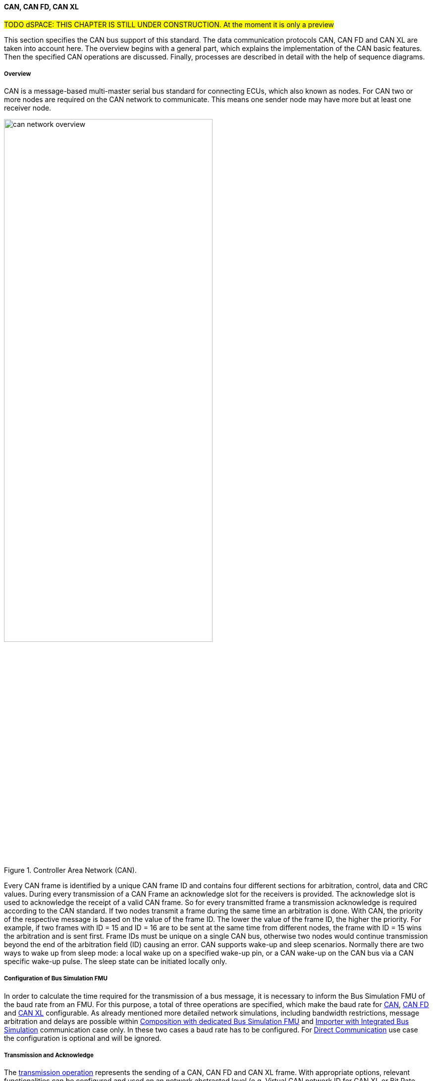 ==== CAN, CAN FD, CAN XL

#TODO dSPACE: THIS CHAPTER IS STILL UNDER CONSTRUCTION. At the moment it is only a preview#

This section specifies the CAN bus support of this standard.
The data communication protocols CAN, CAN FD and CAN XL are taken into account here.
The overview begins with a general part, which explains the implementation of the CAN basic features.
Then the specified CAN operations are discussed. Finally, processes are described in detail with the help of sequence diagrams.

===== Overview

CAN is a message-based multi-master serial bus standard for connecting ECUs, which also known as nodes.
For CAN two or more nodes are required on the CAN network to communicate.
This means one sender node may have more but at least one receiver node. 

.Controller Area Network (CAN).
[#figure-can-network-overview]
image::can_network_overview.svg[width=70%, align="center"]

Every CAN frame is identified by a unique CAN frame ID and contains four different sections for arbitration, control, data and CRC values.
During every transmission of a CAN Frame an acknowledge slot for the receivers is provided.
The acknowledge slot is used to acknowledge the receipt of a valid CAN frame.
So for every transmitted frame a transmission acknowledge is required according to the CAN standard.
If two nodes transmit a frame during the same time an arbitration is done.
With CAN, the priority of the respective message is based on the value of the frame ID.
The lower the value of the frame ID, the higher the priority.
For example, if two frames with ID = 15 and ID = 16 are to be sent at the same time from different nodes, the frame with ID = 15 wins the arbitration and is sent first.
Frame IDs must be unique on a single CAN bus, otherwise two nodes would continue transmission beyond the end of the arbitration field (ID) causing an error.
CAN supports wake-up and sleep scenarios.
Normally there are two ways to wake up from sleep mode: a local wake up on a specified wake-up pin, or a CAN wake-up on the CAN bus via a CAN specific wake-up pulse.
The sleep state can be initiated locally only.

===== Configuration of Bus Simulation FMU

In order to calculate the time required for the transmission of a bus message, it is necessary to inform the Bus Simulation FMU of the baud rate from an FMU.
For this purpose, a total of three operations are specified, which make the baud rate for <<BaudrateCanOpCode, CAN>>, <<BaudrateCanFdOpCode, CAN FD>> and <<BaudrateCanXlOpCode, CAN XL>> configurable.
As already mentioned more detailed network simulations, including bandwidth restrictions, message arbitration and delays are possible within <<Composition-with-dedicated-Bus-Simulation-FMU, Composition with dedicated Bus Simulation FMU>> and <<BusFeatureIntegratedFmuSimulator, Importer with Integrated Bus Simulation>> communication case only.
In these two cases a baud rate has to be configured.
For <<DirectCommunication, Direct Communication>> use case the configuration is optional and will be ignored.

===== Transmission and Acknowledge

The <<TransmitOpCodeCanLowCut, transmission operation>> represents the sending of a CAN, CAN FD and CAN XL frame.
With appropriate options, relevant functionalities can be configured and used on an network abstracted level (e.g. Virtual CAN network ID for CAN XL or Bit Rate Switch for CAN FD).
For realization of the CAN transmission acknowledge feature a Transmit/Confirm pattern is used.
For CAN the transmission of network data consists of exactly two phases.
In the first phase, the specific network data are send (transmit phase).
In the second step, the sender receives feedback (confirm phase) if the transmission was successful or not.
In the case of an unsuccessful transmission, a reason for the faulty transmission is also provided.
Depending on the reason of faulty transmission the sender can decide if the specified transmission shall be repeated or not.

This directly means that every <<TransmitOpCodeCanLowCut, transmission operation>> transferred to a Bus Simulation FMU has a result in form of a) <<ConfirmOpCodeCanLowCut, positive confirmation>> if the transmission was successful or b) an <<ErrorOpCodeCanLowCut, error>> if the transmission was not successful.
The next <<TransmitOpCodeCanLowCut, transmission operation>> shall only be sent as soon as there is a confirmation or an error.
Within <<DirectCommunication, Direct Communication>> use case, where exactly two FMUs communicate with each other, the confirmation of the transmitted frame shall be directly done by the sender itself.
<<#figure-can-direct-communication>> illustrates this communication, whereby FMU 1 transmits a frame to FMU 2.
After the transmission the frame is directly confirmed by FMU 1 itself.

.Direct Confirmation of transmitted frame.
[#figure-can-direct-communication]
image::principles_of_communication_direct.svg[width=40%, align="center"]

Within <<Composition-with-dedicated-Bus-Simulation-FMU, Composition with dedicated Bus Simulation FMU>> and <<BusFeatureIntegratedFmuSimulator, Importer with Integrated Bus Simulation>> the confirmation is done by the Bus Simulation FMU.
The following <<#figure-can-confirmation-with-bus-simulation-fmu>> illustrates the behavior, whereby FMU 1 transmits a frame to FMU 2 via a Bus Simulation FMU.  

.Confirmation of transmitted frame via Bus Simulation FMU.
[#figure-can-confirmation-with-bus-simulation-fmu]
image::can_confirmation_with_bus_simulation_fmu.svg[width=70%, align="center"]

The <<SystemCompositions, System Compositions>> in which the FMU is located is defined by <<NetworkParameters, network parameters>>.

<<#figure-can-transmission-acknowledge>> illustrates these two cases, whereby the transition from FMU 1 -> FMU 2 represents the successful case and FMU 2 -> FMU 1 represents the non successful case.
In step (1), a <<TransmitOpCodeCanLowCut, transmission operation>> will be delivered to the Bus Simulation FMU.
Within step (2), the <<TransmitOpCodeCanLowCut, transmission operation>> will transferred to FMU 2, so the transmission was successful.
Also in step (2), FMU 1 receives a <<ConfirmOpCodeCanLowCut, confirmation operation>>, which means the transmission was successful.
In step (3), FMU 2 wants to transmit a frame to FMU 1:
a <<TransmitOpCodeCanLowCut, transmission operation>> will be delivered from FMU 2 to the Bus Simulation FMU.
In step (4), we see that the transmission results in an <<ErrorOpCodeCanLowCut, error operation>>:
FMU 2 knows that the transmission was not successful.

.Successful and not successful case CAN frame transmission.
[#figure-can-transmission-acknowledge]
image::can_transmission_acknowledge.svg[width=80%, align="center"]

Normally, transmission failure cannot occur during a simulated bus transmission.
Most common kinds of errors are used to inject transmission errors, for example using the Bus Simulation FMU, for advanced test scenarios.

===== Topology

As already illustrated in <<#figure-can-network-overview>>, CAN always describes a line topology.
It is therefore necessary that a CAN node can send a message and that it can be received by several recipients.
This line topology cannot be mapped in FMI in this way.
The required line topology is therefore simulated within the Bus Simulation FMU.
A Bus Simulation FMU must make the transmitted message available again to all recipients and the sender.
This behavior is relevant for <<Composition-with-dedicated-Bus-Simulation-FMU, Composition with dedicated Bus Simulation FMU>> and <<BusFeatureIntegratedFmuSimulator, Importer with Integrated Bus Simulation>> communication case only.
For <<DirectCommunication, Direct Communication>> use case this behavior can be ignored because there are exactly two FMUs without a Bus Simulation FMU.

===== Arbitration [[CanArbitration]]

Arbitration is an instrument of the CAN standard to resolve the conflict of the simultaneous sending of messages from several CAN nodes without a collision.
The arbitration is handled completely in the Bus Simulation FMU and can be recognized by the fact that the Bus Simulation FMU receives a <<TransmitOpCodeCanLowCut, transmission operation>> from several FMUs in the same step.
As soon as an arbitration is lost, an <<ErrorOpCodeCanLowCut, error operation>> with ErrorCode = ARBITRATION_LOST must be returned to the respective sender within the next Event Mode step.
As soon as an FMU loses arbitration in this way, it must independently repeat the corresponding <<TransmitOpCodeCanLowCut, transmission operation>>.

<<#figure-can-arbitration-overview>> shows the realization of a CAN arbitration.
At the beginning, FMU 1 and FMU 2 each send a frame at the same time.
In this situation, an arbitration is necessary so that it can be decided which frame should be sent in this case.
Both frames are transferred to the Bus Simulation FMU.
Arbitration takes place within the Bus Simulation FMU.
In the example given, the two frames with CAN ID = 15 and CAN ID = 16 are analyzed and it is decided that CAN ID = 15 wins the arbitration.
The Bus Simulation FMU then calculates the transmission time for the CAN frame with CAN ID = 15.
The next time the FMI Event Mode is called up for the Bus Simulation FMU, the corresponding CAN frame is transmitted to FMU 2 and FMU 3.
For CAN ID 16, FMU 2 is informed via an <<ErrorOpCodeCanLowCut, error operation>> with ErrorCode = ARBITRATION_LOST that this frame cannot be sent.
FMU 1 gets a <<ConfirmOpCodeCanLowCut, confirm operation>>, because the specified frame with CAN ID 15 was successfully transmitted. 

.Arbitration of CAN frames within Bus Simulation FMU.
[#figure-can-arbitration-overview]
image::can_arbitration_overview.svg[width=80%, align="center"]

Within a <<TransmitOpCodeCanLowCut, transmission operation>>, the `UseBuffer` argument can be specified.
Once this is set, the bus simulation buffers the frame after losing arbitration and sends it as soon as possible.
When using this parameter, it is therefore not necessary for the FMU to trigger the respective frame to be sent again.
In this scenario the <<ErrorOpCodeCanLowCut, error operation>> with ErrorCode = ARBITRATION_LOST shall not be returned to the specific FMU.

.Arbitration of CAN frames with buffering within Bus Simulation FMU.
[#figure-can-arbitration-overview-with-buffer]
image::can_arbitration_overview_with_buffer.svg[width=80%, align="center"]

Arbitration is available in <<Composition-with-dedicated-Bus-Simulation-FMU, Composition with dedicated Bus Simulation FMU>> and <<BusFeatureIntegratedFmuSimulator, Importer with Integrated Bus Simulation>> communication case only.

===== Wake-up/Sleep

This standard supports wake-up and sleep for the CAN bus, whereby only the bus-specific parts are taken into account.
This means that the realization of local virtual ECU wake-up and sleeping processes are internal parts of the respective FMU, which is not covered by this document.
Because entering sleep state is a virtual ECU internal process, this can be ignored here.
The virtual ECU local wake-up process is ignored as well.
The CAN specific wake-up pulse can be emulated by using the <<WakeupCanOpCode, wake-up operation>>.
A <<WakeupCanOpCode, wake-up operation>> shall always be sent to all participants of the bus by the Bus Simulation FMU. 

<<#figure-can-wake-up>> shows the wake-up of FMU 1 and FMU 2 via the Bus Simulation FMU:

.Wake-up of FMU 1 and FMU 2 via bus.
[#figure-can-wake-up]
image::can_wake_up.svg[width=70%, align="center"]

Wake-up/Sleep makes mostly sense in <<Composition-with-dedicated-Bus-Simulation-FMU, Composition with dedicated Bus Simulation FMU>> and <<BusFeatureIntegratedFmuSimulator, Importer with Integrated Bus Simulation>> communication case, but is also allowed in <<DirectCommunication, Direct Communication>> use case.

===== Operations

This section defines the allowed operations for CAN, CAN FD, CAN XL.
The following table provides an overview of all operations and specifies the position and length of the corresponding arguments, as well as the respective flow direction.

[#table-operation-content-can]
[cols="1,1,1,1,20,1,1,1,1,1,5"]
|====
.2+h|Operation type
8+h|Operation content
2+h|General

h|OP Code
7+h|Specific content
h|Repeated 
h|Direction

|NOOP
|0x00
7+|---
|Single
|FMU -> Bus

|Transmit
|0x81
|4 byte Frame ID
|2 byte Data Length (DLC)
|1 byte Flags
|1 byte SDT
|1 byte VCID
|4 byte AF
|n bytes Data
|Multiple
|FMU -> Bus

|Confirm
|0x82
7+|4 byte Frame ID
|Multiple
|Bus -> FMU

|Error
|0x83
7+|1 byte ErrorCode
|Multiple
|Bus -> FMU

|Wakeup
|0x84
7+|---
|Multiple
|Bus -> FMU

|BaudrateCan
|0x05
7+|4 byte BaudrateValue
|Single
|FMU -> Bus

|BaudrateCanFD
|0x06
3+|4 byte BaudrateValue
4+|4 byte BaudrateValueCanFd
|Single
|FMU -> Bus

|BaudrateCanXL
|0x07
7+|4 byte BaudrateValueCanXl
|Single
|FMU -> Bus

|====

====== NOOP 
Represents no operation.
This operation code must be used if no frames are to be sent in the respective time window, so the specified number of frames to send is zero. 

====== Transmit [[TransmitOpCodeCanLowCut]]
Represents the `Transmit operation` of a specified frame.
The following information are included within this operation: 

* Frame ID: The specified ID of the CAN, CAN FD or CAN XL message, whereby the size of the field is defined by the CAN standard.
* UseBuffer: If a specified Frame ID looses arbitration, this parameter defines if the given frame shall be buffered by the Bus Simulation or shall be removed and the FMU has to trigger the transmission again.
The parameter value is defined as stem:[true = 0] and stem:[false = 1].
* Data Length (DLC): Number of bytes of data (0–8 bytes) 
* Flags: The flags field consists of a total of seven segments, with each of the following information stored in one bit, starting with the lowest:
** Ide: Identifier Extension
** Rtr: Specifies if the given frame represents an Remote Transmission Request frame. 
** Fdf: Specifies if the given frame represents an CAN FD frame, whereby stem:[true = 0] and stem:[false = 1]. 
** Brs: Defines the Bit Rate Switch.
This information is relevant for CAN FD Format only.
** Esi: Error State indicator.
This information is relevant for CAN FD Format only.
** Xlf: Specifies if the given frame represents an CAN XL frame, whereby stem:[true = 0] and stem:[false = 1]. 
** Sec: Simple Extended Content.
This information is relevant for CAN XL Format only.

[cols="2,1,1,1,1,1,1,1,1"]
|====
h|Bit position |7 |6 |5 |4 |3 |2 |1 |0
h|Field value|Reserved|Sec|Xlf|Esi|Brs|Fdf|Rtr|Ide
|====

* SDT (SDU type): Describes the structure of the frames Data Field content.
This information is relevant for CAN XL Format only.
* VCID: Represents the virtual CAN network ID.
This information is relevant for CAN XL Format only.
* AF (Acceptance Field): Represents the CAN XL acceptance field.
This information is relevant for CAN XL Format only.
* Data: Stores the given frame data to transfer.
The length of the data depends on the CAN Format CAN, CAN FD or CAN XL.

Within <<Composition-with-dedicated-Bus-Simulation-FMU, Composition with dedicated Bus Simulation FMU>> and <<BusFeatureIntegratedFmuSimulator, Importer with Integrated Bus Simulation>> communication case every <<TransmitOpCodeCanLowCut, transmission operation>> transferred to a Bus Simulation FMU has a result in form of a) <<ConfirmOpCodeCanLowCut, positive confirmation>> if the transmission was successful or b) an <<ErrorOpCodeCanLowCut, error>> including a specified error code if the transmission was not successful.
The next <<TransmitOpCodeCanLowCut, transmission operation>> shall only be sent as soon as there is a confirmation or an error.

====== Confirm [[ConfirmOpCodeCanLowCut]]
The `Confirm operation` represents the confirmation of a transmitted frame (see <<TransmitOpCodeCanLowCut, Transmit operation>>).
For every frame, which is transmitted via `Transmit operation`, a `Confirm operation` is expected separate from direct communication case.
The following information are included within this operation: 

* Frame ID: The specified ID of the CAN, CAN FD or CAN XL message, whereby the size of the field is defined by the CAN standard. 

The `Confirm operation` is not supported in the <<DirectCommunication, Direct Communication>> case.
Within this communication case, a send operation is always positively confirmed.

====== Error [[ErrorOpCodeCanLowCut]]
By using the `Error operation` the Bus Simulation FMU can communicate an error for a specific frame to send.
The following codes are allowed to use for ErrorCode: 

[cols="1,1,5"]
|====

h|State h|Code h|Description
|ARBITRATION_LOST|0x01|Represents an arbitration lost error, which shall be used if a specific frame initiated by a <<TransmitOpCodeCanLowCut, Transmit operation>> lost the arbitration. See <<CanArbitration>> for further details.
|COMMUNICATION_ERROR|0x80|Represents a generic transmission error initiated by a <<TransmitOpCodeCanLowCut, Transmit operation>>.
|BIT_ERROR|0x81|Represents an error that the bit received is not the same as the bit transmitted.
Within CAN the sender always receives its transmitted data for a comparison.
If the sent and received bits are not identical this situation results in a Bit Error.
This error case cannot occur during a simulated bus transmission.
The error is used to inject transmission errors, for example using the Bus Simulation FMU, for advanced test scenarios.
The given error is always related to a specific <<TransmitOpCodeCanLowCut, Transmit operation>>.
|BIT_STUFFING_ERROR|0x82|A Bit Stuff Error occurs if 6 consecutive bits of equal value are detected on the bus.
This error case cannot occur during a simulated bus transmission.
The error is used to inject transmission errors, for example using the Bus Simulation FMU, for advanced test scenarios.
The given error is always related to a specific <<TransmitOpCodeCanLowCut, Transmit operation>>.
|FORM_ERROR|0x83|Occurs during a violation of End-of-Frame (EOF) format.
This error case cannot occur during a simulated bus transmission.
The error is used to inject transmission errors, for example using the Bus Simulation FMU, for advanced test scenarios.
The given error is always related to a specific <<TransmitOpCodeCanLowCut, Transmit operation>>.
|CRC_ERROR|0x84|Represents an CRC Error, so if the data of a frame and the related checksum not harmonize.
This error case cannot occur during a simulated bus transmission.
The error is used to inject transmission errors, for example using the Bus Simulation FMU, for advanced test scenarios.
The given error is always related to a specific <<TransmitOpCodeCanLowCut, Transmit operation>>.
|ACK_ERROR|0x85|At least one receiving node identifies an invalid CAN frame.
This error case cannot occur during a simulated bus transmission.
The error is used to inject transmission errors, for example using the Bus Simulation FMU, for advanced test scenarios.
The given error is always related to a specific <<TransmitOpCodeCanLowCut, Transmit operation>>. 
|====

====== Wakeup [[WakeupCanOpCode]]
By using the `Wakeup operation` the underlying Bus Simulation FMU can trigger a bus-specific wake up.
This operation contains no arguments and shall always be sent to all participants of the bus by the Bus Simulation FMU.    
 
====== BaudrateCan [[BaudrateCanOpCode]]
The `BaudrateCan operation` specifies the CAN baud rate to a specific value.
The following information are included within this operation: 

* BaudrateValue: The specified baudrate value to configure, whereby the specified ranges are defined by the CAN standard.
The required unit for the baudrate value is bit/s.

====== BaudrateCanFD [[BaudrateCanFdOpCode]]
The `BaudrateCanFD operation` specifies the CAN and CAN FD baud rate to a specific value.
The following information are included within this operation: 

* BaudrateValue: The specified baudrate value to configure, whereby the specified ranges are defined by the CAN standard.
The required unit for the baudrate value is bit/s.
* BaudrateValueCanFd: The specified baudrate value to configure, whereby the specified ranges are defined by the CAN FD standard.
The required unit for the baudrate value is bit/s.

====== BaudrateCanXL [[BaudrateCanXlOpCode]]
The `BaudrateCanXL operation` specifies the CAN XL baud rate to a specific value.
The following information are included within this operation: 

* BaudrateValueCanXl: The specified baudrate value to configure, whereby the specified ranges are defined by the CAN standard.
The required unit for the baudrate value is bit/s.

===== Sequence Diagrams
#TODO dSPACE#

===== SAE J1939

Society of Automotive Engineers standard SAE J1939 is a wide use communication standard for communication and diagnostics among vehicle components within the car and heavy-duty truck industry.
Because CAN, CAN FD, CAN XL are supported by this standard, https://www.sae.org/[SAE J1939] is also indirectly supported.
